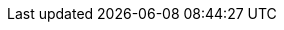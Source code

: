// Module included in the following assemblies:
//
// * backup_and_restore/application_backup_and_restore/installing/installing-oadp-aws.adoc
// * backup_and_restore/application_backup_and_restore/installing/installing-oadp-azure.adoc
// * backup_and_restore/application_backup_and_restore/installing/installing-oadp-gcp.adoc
// * backup_and_restore/application_backup_and_restore/installing/installing-oadp-mcg.adoc
// * backup_and_restore/application_backup_and_restore/installing/installing-oadp-ocs.adoc

:_mod-docs-content-type: PROCEDURE
[id="oadp-secrets-for-different-credentials_{context}"]
ifdef::installing-oadp-aws[]
= Creating profiles for different credentials

If your backup and snapshot locations use different credentials, you create separate profiles in the `credentials-velero` file.

Then, you create a `Secret` object and specify the profiles in the `DataProtectionApplication` custom resource (CR).

.Procedure

. Create a `credentials-velero` file with separate profiles for the backup and snapshot locations, as in the following example:
+
[source,terminal]
----
[backupStorage]
aws_access_key_id=<AWS_ACCESS_KEY_ID>
aws_secret_access_key=<AWS_SECRET_ACCESS_KEY>

[volumeSnapshot]
aws_access_key_id=<AWS_ACCESS_KEY_ID>
aws_secret_access_key=<AWS_SECRET_ACCESS_KEY>
----

. Create a `Secret` object with the `credentials-velero` file:
+
[source,terminal,subs="attributes+"]
----
$ oc create secret generic {credentials} -n openshift-adp --from-file cloud=credentials-velero <1>
----

. Add the profiles to the `DataProtectionApplication` CR, as in the following example:
+
[source,yaml,subs="attributes+"]
----
apiVersion: oadp.openshift.io/v1alpha1
kind: DataProtectionApplication
metadata:
  name: <dpa_sample>
  namespace: openshift-adp
spec:
...
  backupLocations:
    - name: default
      velero:
        provider: {provider}
        default: true
        objectStorage:
          bucket: <bucket_name>
          prefix: <prefix>
        config:
          region: us-east-1
          profile: "backupStorage"
        credential:
          key: cloud
          name: {credentials}
  snapshotLocations:
    - velero:
        provider: {provider}
        config:
          region: us-west-2
          profile: "volumeSnapshot"
----
endif::[]
ifdef::installing-oadp-azure,installing-oadp-gcp,installing-oadp-ocs,installing-oadp-mcg[]
= Creating secrets for different credentials

If your backup and snapshot locations use different credentials, you must create two `Secret` objects:

* Backup location `Secret` with a custom name. The custom name is specified in the `spec.backupLocations` block of the `DataProtectionApplication` custom resource (CR).
* Snapshot location `Secret` with the default name, `{credentials}`. This `Secret` is not specified in the `DataProtectionApplication` CR.

.Procedure

. Create a `credentials-velero` file for the snapshot location in the appropriate format for your cloud provider.
. Create a `Secret` for the snapshot location with the default name:
+
[source,terminal,subs="attributes+"]
----
$ oc create secret generic {credentials} -n openshift-adp --from-file cloud=credentials-velero
----

. Create a `credentials-velero` file for the backup location in the appropriate format for your object storage.
. Create a `Secret` for the backup location with a custom name:
+
[source,terminal,subs="attributes+"]
----
$ oc create secret generic <custom_secret> -n openshift-adp --from-file cloud=credentials-velero
----

. Add the `Secret` with the custom name to the `DataProtectionApplication` CR, as in the following example:
endif::[]
ifdef::installing-oadp-azure[]
+
[source,yaml,subs="attributes+"]
----
apiVersion: oadp.openshift.io/v1alpha1
kind: DataProtectionApplication
metadata:
  name: <dpa_sample>
  namespace: openshift-adp
spec:
...
  backupLocations:
    - velero:
        config:
          resourceGroup: <azure_resource_group>
          storageAccount: <azure_storage_account_id>
          subscriptionId: <azure_subscription_id>
          storageAccountKeyEnvVar: AZURE_STORAGE_ACCOUNT_ACCESS_KEY
        credential:
          key: cloud
          name: <custom_secret> <1>
        provider: azure
        default: true
        objectStorage:
          bucket: <bucket_name>
          prefix: <prefix>
  snapshotLocations:
    - velero:
        config:
          resourceGroup: <azure_resource_group>
          subscriptionId: <azure_subscription_id>
          incremental: "true"
        provider: {provider}
----
<1> Backup location `Secret` with custom name.
endif::[]
ifdef::installing-oadp-gcp[]
+
[source,yaml,subs="attributes+"]
----
apiVersion: oadp.openshift.io/v1alpha1
kind: DataProtectionApplication
metadata:
  name: <dpa_sample>
  namespace: openshift-adp
spec:
...
  backupLocations:
    - velero:
        provider: {provider}
        default: true
        credential:
          key: cloud
          name: <custom_secret> <1>
        objectStorage:
          bucket: <bucket_name>
          prefix: <prefix>
  snapshotLocations:
    - velero:
        provider: {provider}
        default: true
        config:
          project: <project>
          snapshotLocation: us-west1
----
<1> Backup location `Secret` with custom name.
endif::[]
ifdef::installing-oadp-mcg[]
+
[source,yaml,subs="attributes+"]
----
apiVersion: oadp.openshift.io/v1alpha1
kind: DataProtectionApplication
metadata:
  name: <dpa_sample>
  namespace: openshift-adp
spec:
...
  backupLocations:
    - velero:
        config:
          profile: "default"
          region: <region_name> <1>
          s3Url: <url>
          insecureSkipTLSVerify: "true"
          s3ForcePathStyle: "true"
        provider: {provider}
        default: true
        credential:
          key: cloud
          name:  <custom_secret> <2>
        objectStorage:
          bucket: <bucket_name>
          prefix: <prefix>
----
<1> Specify the region, following the naming convention of the documentation of your object storage server.
<2> Backup location `Secret` with custom name.
endif::[]
ifdef::installing-oadp-ocs[]
+
[source,yaml,subs="attributes+"]
----
apiVersion: oadp.openshift.io/v1alpha1
kind: DataProtectionApplication
metadata:
  name: <dpa_sample>
  namespace: openshift-adp
spec:
...
  backupLocations:
    - velero:
        provider: <provider>
        default: true
        credential:
          key: cloud
          name: <custom_secret> <1>
        objectStorage:
          bucket: <bucket_name>
          prefix: <prefix>
----
<1> Backup location `Secret` with custom name.
endif::[]
